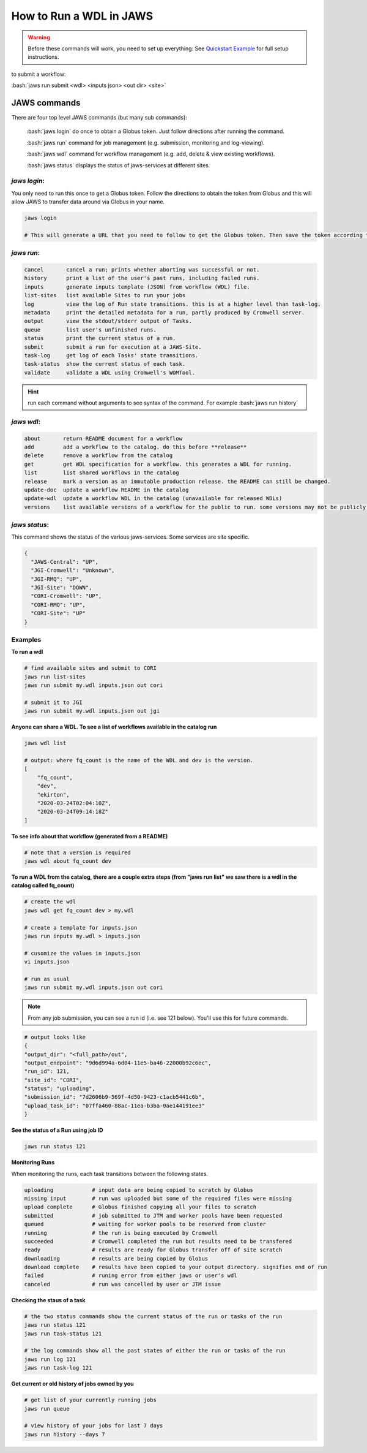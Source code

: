 ======================== 
How to Run a WDL in JAWS
========================

.. role:: bash(code)
   :language: bash

.. warning::
   Before these commands will work, you need to set up everything:
   See `Quickstart Example <jaws_quickstart.html>`_ for full setup instructions.


to submit a workflow:

:bash:`jaws run submit <wdl> <inputs json> <out dir> <site>` 


*************
JAWS commands
*************


There are four top level JAWS commands (but many sub commands):

  :bash:`jaws login` do once to obtain a Globus token. Just follow directions after running the command. 

  :bash:`jaws run` command for job management (e.g. submission, monitoring and log-viewing). 

  :bash:`jaws wdl`  command for workflow management (e.g. add, delete & view existing workflows). 

  :bash:`jaws status`  displays the status of jaws-services at different sites. 


*jaws login*:
----------------------

You only need to run this once to get a Globus token.  Follow the directions to obtain the token from Globus and this will allow JAWS to transfer data around via Globus in your name.

.. code-block:: bash

    jaws login
    
    # This will generate a URL that you need to follow to get the Globus token. Then save the token according to directions. 
    


*jaws run*:
-------------------

.. code-block:: text

  cancel       cancel a run; prints whether aborting was successful or not.
  history      print a list of the user's past runs, including failed runs.
  inputs       generate inputs template (JSON) from workflow (WDL) file.
  list-sites   list available Sites to run your jobs
  log          view the log of Run state transitions. this is at a higher level than task-log.
  metadata     print the detailed metadata for a run, partly produced by Cromwell server.
  output       view the stdout/stderr output of Tasks.
  queue        list user's unfinished runs.
  status       print the current status of a run.
  submit       submit a run for execution at a JAWS-Site.
  task-log     get log of each Tasks' state transitions.
  task-status  show the current status of each task.
  validate     validate a WDL using Cromwell's WOMTool.

.. hint::
    run each command without arguments to see syntax of the command. For example :bash:`jaws run history`

   
*jaws wdl*:
-------------------

.. code-block:: text

  about       return README document for a workflow
  add         add a workflow to the catalog. do this before **release**
  delete      remove a workflow from the catalog
  get         get WDL specification for a workflow. this generates a WDL for running.
  list        list shared workflows in the catalog
  release     mark a version as an immutable production release. the README can still be changed.
  update-doc  update a workflow README in the catalog
  update-wdl  update a workflow WDL in the catalog (unavailable for released WDLs)
  versions    list available versions of a workflow for the public to run. some versions may not be publicly available.
 

*jaws status*:
----------------------

This command shows the status of the various jaws-services. Some services are site specific.

.. code-block:: text

    {
      "JAWS-Central": "UP",
      "JGI-Cromwell": "Unknown",
      "JGI-RMQ": "UP",
      "JGI-Site": "DOWN",
      "CORI-Cromwell": "UP",
      "CORI-RMQ": "UP",
      "CORI-Site": "UP"
    }



Examples
--------

**To run a wdl**

.. code-block:: text

    # find available sites and submit to CORI
    jaws run list-sites
    jaws run submit my.wdl inputs.json out cori

    # submit it to JGI
    jaws run submit my.wdl inputs.json out jgi


**Anyone can share a WDL. To see a list of workflows available in the catalog run**

.. code-block:: text

  jaws wdl list

  # output: where fq_count is the name of the WDL and dev is the version.  
  [
      "fq_count",
      "dev",
      "ekirton",
      "2020-03-24T02:04:10Z",
      "2020-03-24T09:14:18Z"
  ]


**To see info about that workflow (generated from a README)**

.. code-block:: text

   # note that a version is required
   jaws wdl about fq_count dev 


**To run a WDL from the catalog, there are a couple extra steps (from "jaws run list" we saw there is a wdl in the catalog called fq_count)**

.. code-block:: text

    # create the wdl
    jaws wdl get fq_count dev > my.wdl
    
    # create a template for inputs.json 
    jaws run inputs my.wdl > inputs.json

    # cusomize the values in inputs.json
    vi inputs.json

    # run as usual
    jaws run submit my.wdl inputs.json out cori


.. note::

    From any job submission, you can see a run id (i.e. see 121 below). You'll use this for future commands.

.. code-block:: text

  # output looks like
  {
  "output_dir": "<full_path>/out",
  "output_endpoint": "9d6d994a-6d04-11e5-ba46-22000b92c6ec",
  "run_id": 121,
  "site_id": "CORI",
  "status": "uploading",
  "submission_id": "7d2606b9-569f-4d50-9423-c1acb5441c6b",
  "upload_task_id": "07ffa460-88ac-11ea-b3ba-0ae144191ee3"
  }



**See the status of a Run using job ID**

.. code-block:: text

  jaws run status 121


**Monitoring Runs**

When monitoring the runs, each task transitions between the following states. 

.. code-block:: text

   uploading            # input data are being copied to scratch by Globus
   missing input        # run was uploaded but some of the required files were missing
   upload complete      # Globus finished copying all your files to scratch
   submitted            # job submitted to JTM and worker pools have been requested
   queued               # waiting for worker pools to be reserved from cluster
   running              # the run is being executed by Cromwell
   succeeded            # Cromwell completed the run but results need to be transfered
   ready                # results are ready for Globus transfer off of site scratch
   downloading          # results are being copied by Globus
   download complete    # results have been copied to your output directory. signifies end of run
   failed               # runing error from either jaws or user's wdl
   canceled             # run was cancelled by user or JTM issue


**Checking the staus of a task**

.. code-block:: text

    # the two status commands show the current status of the run or tasks of the run
    jaws run status 121
    jaws run task-status 121

    # the log commands show all the past states of either the run or tasks of the run
    jaws run log 121
    jaws run task-log 121

**Get current or old history of jobs owned by you**

.. code-block:: text

   # get list of your currently running jobs
   jaws run queue                                      
   
   # view history of your jobs for last 7 days 
   jaws run history --days 7


